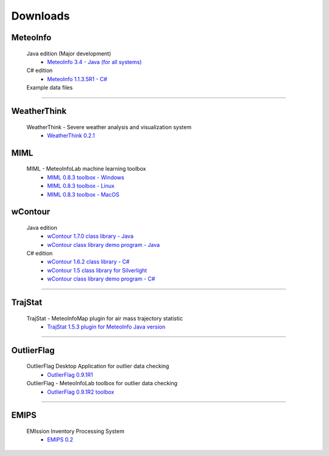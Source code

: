 .. _downloads-index:


*******************
Downloads
*******************

MeteoInfo
=====================================
  Java edition (Major development)
    - `MeteoInfo 3.4 - Java (for all systems) <files/MeteoInfo_3.4.zip>`_
  C# edition   
    - `MeteoInfo 1.1.3.5R1 - C# <files/MeteoInfo_csharp_1.1.3.5R1.zip>`_
  Example data files
    .. toctree::
       data.rst

----------------------------------------------------------------------------------------

WeatherThink
=====================================
  WeatherThink - Severe weather analysis and visualization system
    - `WeatherThink 0.2.1 <files/WeatherThink_0.2.1.zip>`_

MIML
=====================================
  MIML - MeteoInfoLab machine learning toolbox
    - `MIML 0.8.3 toolbox - Windows <files/miml_0.8.3_windows.zip>`_
    - `MIML 0.8.3 toolbox - Linux <files/miml_0.8.3_linux.zip>`_
    - `MIML 0.8.3 toolbox - MacOS <files/miml_0.8.3_macosx.zip>`_

wContour
=====================================
  Java edition
    - `wContour 1.7.0 class library - Java <files/wContour-1.7.0.jar>`_
    - `wContour class library demo program - Java <files/wContourDemo_java_2012-11-1.zip>`_  
  C# edition
    - `wContour 1.6.2 class library - C# <files/wContour.dll>`_
    - `wContour 1.5 class library for Silverlight <files/wContourSL.dll>`_
    - `wContour class library demo program - C# <files/wContourDemo_2015-1-29.zip>`_

-------------------------------------------------------------------------------------------
    
TrajStat
=====================================
  TrajStat - MeteoInfoMap plugin for air mass trajectory statistic
    - `TrajStat 1.5.3 plugin for MeteoInfo Java version <files/TrajStat_1.5.3.zip>`_
    
--------------------------------------------------------------------------------------------

OutlierFlag
=====================================
  OutlierFlag Desktop Application for outlier data checking
    - `OutlierFlag 0.9.1R1 <files/OutlierFlag_0.9.1R1_Files.zip>`_
  OutlierFlag - MeteoInfoLab toolbox for outlier data checking
    - `OutlierFlag 0.9.1R2 toolbox <files/OutlierFlag_0.9.1R2_toolbox.zip>`_
	
--------------------------------------------------------------------------------------------

EMIPS
=====================================
  EMIssion Inventory Processing System
    - `EMIPS 0.2 <files/EMIPS_0.2.zip>`_